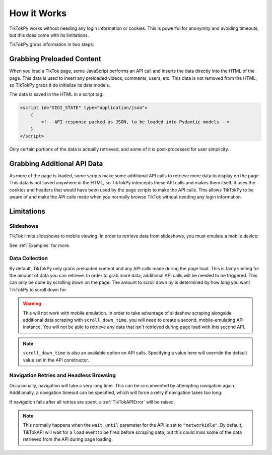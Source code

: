 ************
How it Works
************

TikTokPy works without needing any login information or cookies. This is powerful for anonymity and avoiding timeouts,
but this does come with its limitations.

TikTokPy grabs information in two steps:

Grabbing Preloaded Content
==========================

When you load a TikTok page, some JavaScript performs an API call and inserts the data directly into the HTML of the
page. This data is used to insert any preloaded videos, comments, users, etc. This data is not removed from the HTML,
so TikTokPy grabs it do initialize its data models.

The data is saved in the HTML in a script tag:

.. code-block:: html

    <script id="SIGI_STATE" type="application/json">
        {
            <!-- API response packed as JSON, to be loaded into Pydantic models -->
        }
    </script>

Only certain portions of the data is actually retrieved, and some of it is post-processed for user simplicity.

Grabbing Additional API Data
============================

As more of the page is loaded, some scripts make some additional API calls to retrieve more data to display on the page.
This data is not saved anywhere in the HTML, so TikTokPy intercepts these API calls and makes them itself. It uses the
cookies and headers that would have been used by the page scripts to make the API calls. This allows TikTokPy to be
aware of and make the API calls made when you normally browse TikTok without needing any login information.

Limitations
===========

Slideshows
----------

TikTok limits slideshows to mobile viewing. In order to retrieve data from slideshows, you must emulate a mobile device:

.. tabs::

    .. code-tab:: py TikTokAPI

            from tiktokapipy.api import TikTokAPI

            def get_challenge_videos_scroll_down():
                with TikTokAPI(emulate_mobile=True) as api:
                    slideshow = api.video(link_to_slideshow)
                    ...

    .. code-tab:: py AsyncTikTokAPI

            from tiktokapipy.async_api import AsyncTikTokAPI

            async def get_challenge_videos_scroll_down():
                async with AsyncTikTokAPI(emulate_mobile=True) as api:
                    slideshow = await api.video(link_to_slideshow)
                    ...

See :ref:`Examples` for more.

Data Collection
---------------

By default, TikTokPy only grabs preloaded content and any API calls made during the page load. This is fairly limiting
for the amount of data you can retrieve. In order to grab more data, additional API calls will be needed to be
triggered. This can only be done by scrolling down on the page. The amount to scroll down by is determined by how long
you want TikTokPy to scroll down for:

.. tabs::

    .. code-tab:: py TikTokAPI

            from tiktokapipy.api import TikTokAPI

            def get_challenge_videos_scroll_down():
                # scroll down for 2.5 seconds when making requests
                with TikTokAPI(scroll_down_time=2.5) as api:
                    challenge = api.challenge(tag_name)
                    for video in challenge.videos:
                        ...

    .. code-tab:: py AsyncTikTokAPI

            from tiktokapipy.async_api import AsyncTikTokAPI

            async def get_challenge_videos_scroll_down():
                # scroll down for 2.5 seconds when making requests
                async with AsyncTikTokAPI(scroll_down_time=2.5) as api:
                    challenge = await api.challenge(tag_name)
                    async for video in challenge.videos:
                        ...

.. warning::
    This will not work with mobile emulation. In order to take advantage of slideshow scraping alongside additional
    data scraping with ``scroll_down_time``, you will need to create a second, mobile-emulating API instance. You will
    not be able to retrieve any data that isn't retrieved during page load with this second API.

.. note::
    ``scroll_down_time`` is also an available option on API calls. Specifying a value here will override the default
    value set in the API constructor.

Navigation Retries and Headless Browsing
----------------------------------------

Occasionally, navigation will take a very long time. This can be circumvented by attempting navigation again.
Additionally, a navigation timeout can be specified, which will force a retry if navigation takes too long:

.. tabs::

    .. code-tab:: py TikTokAPI

            from tiktokapipy.api import TikTokAPI

            def do_something():
                # retry twice (up to 3 navigation attempts), force-retry navigation after 10 seconds
                with TikTokAPI(navigation_retries=2, navigation_timeout=10) as api:
                    ...

    .. code-tab:: py AsyncTikTokAPI

            from tiktokapipy.async_api import AsyncTikTokAPI

            async def do_something():
                # retry twice (up to 3 navigation attempts), force-retry navigation after 10 seconds
                async with AsyncTikTokAPI(navigation_retries=2, navigation_timeout=10) as api:
                    ...

If navigation fails after all retries are spent, a :ref:`TikTokAPIError` will be raised.

.. note::
    This normally happens when the ``wait_until`` parameter for the API is set to ``"networkidle"``. By default,
    TikTokAPI will wait for a ``load`` event to be fired before scraping data, but this could miss some of the data
    retrieved from the API during page loading.
